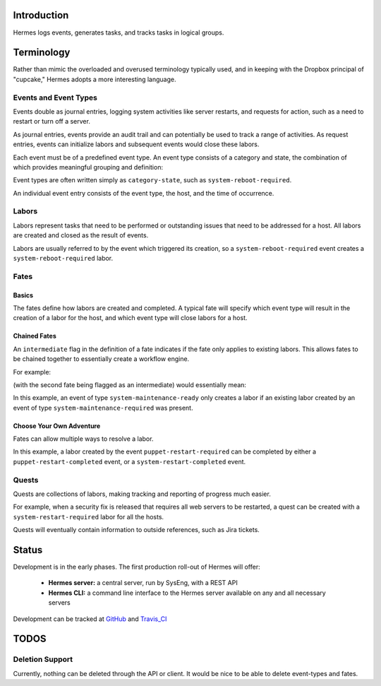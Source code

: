 Introduction
============

Hermes logs events, generates tasks, and tracks tasks in logical groups.

Terminology
===========

Rather than mimic the overloaded and overused terminology typically used, and in keeping with the Dropbox principal of "cupcake," Hermes adopts a more interesting language.

Events and Event Types
----------------------

Events double as journal entries, logging system activities like server restarts, and requests for action, such as a need to restart or turn off a server.

As journal entries, events provide an audit trail and can potentially be used to track a range of activities.  As request entries, events can initialize labors and subsequent events would close these labors.

Each event must be of a predefined event type.  An event type consists of a category and state, the combination of which provides meaningful grouping and definition:


.. ::
    ID  CATEGORY            STATE
    [1] system-reboot       required
    [2] system-reboot       completed
    [3] system-maintenance  required
    [4] system-maintenance  ready
    [5] system-maintenance  completed


Event types are often written simply as ``category-state``, such as ``system-reboot-required``.

An individual event entry consists of the event type, the host, and the time of occurrence.

Labors
------

Labors represent tasks that need to be performed or outstanding issues that need to be addressed for a host.  All labors are created and closed as the result of events.

Labors are usually referred to by the event which triggered its creation, so a ``system-reboot-required`` event creates a ``system-reboot-required`` labor.

Fates
-----
Basics
``````
The fates define how labors are created and completed.  A typical fate will specify which event type will result in the creation of a labor for the host, and which event type will close labors for a host.

.. ::
    [1] system-reboot-required => system-reboot-completed


Chained Fates
`````````````
An ``intermediate`` flag in the definition of a fate indicates if the fate only applies to existing labors.  This allows fates to be chained together to essentially create a workflow engine.

For example:

.. ::
    [1] system-maintenance-required => system-maintenance-ready
    [2] system-maintenance-ready => system-maintenance-completed


(with the second fate being flagged as an intermediate) would essentially mean:

.. ::
    system-maintenance-required => system-maintenance-ready => system-maintenance-completed

In this example, an event of type ``system-maintenance-ready`` only creates a labor if an existing labor created by an event of type ``system-maintenance-required`` was present.

Choose Your Own Adventure
`````````````````````````

Fates can allow multiple ways to resolve a labor.

.. ::
    [1] puppet-restart-required => puppet-restart-completed
    [2] puppet-restart-required => system-restart-completed

In this example, a labor created by the event ``puppet-restart-required`` can be completed by either a ``puppet-restart-completed`` event, or a ``system-restart-completed`` event.

Quests
------

Quests are collections of labors, making tracking and reporting of progress much easier.

For example, when a security fix is released that requires all web servers to be restarted, a quest can be created with a ``system-restart-required`` labor for all the hosts.

Quests will eventually contain information to outside references, such as Jira tickets.

Status
======

Development is in the early phases.  The first production roll-out of Hermes will offer:

 * **Hermes server:** a central server, run by SysEng, with a REST API
 * **Hermes CLI:** a command line interface to the Hermes server available on any and all necessary servers

Development can be tracked at GitHub_ and Travis_CI_

.. _GitHub: https://github.com/dropbox/hermes
.. _Travis_CI: https://travis-ci.org/dropbox/hermes

TODOS
=====

Deletion Support
----------------

Currently, nothing can be deleted through the API or client.  It would be nice to be able to delete event-types and
fates.
